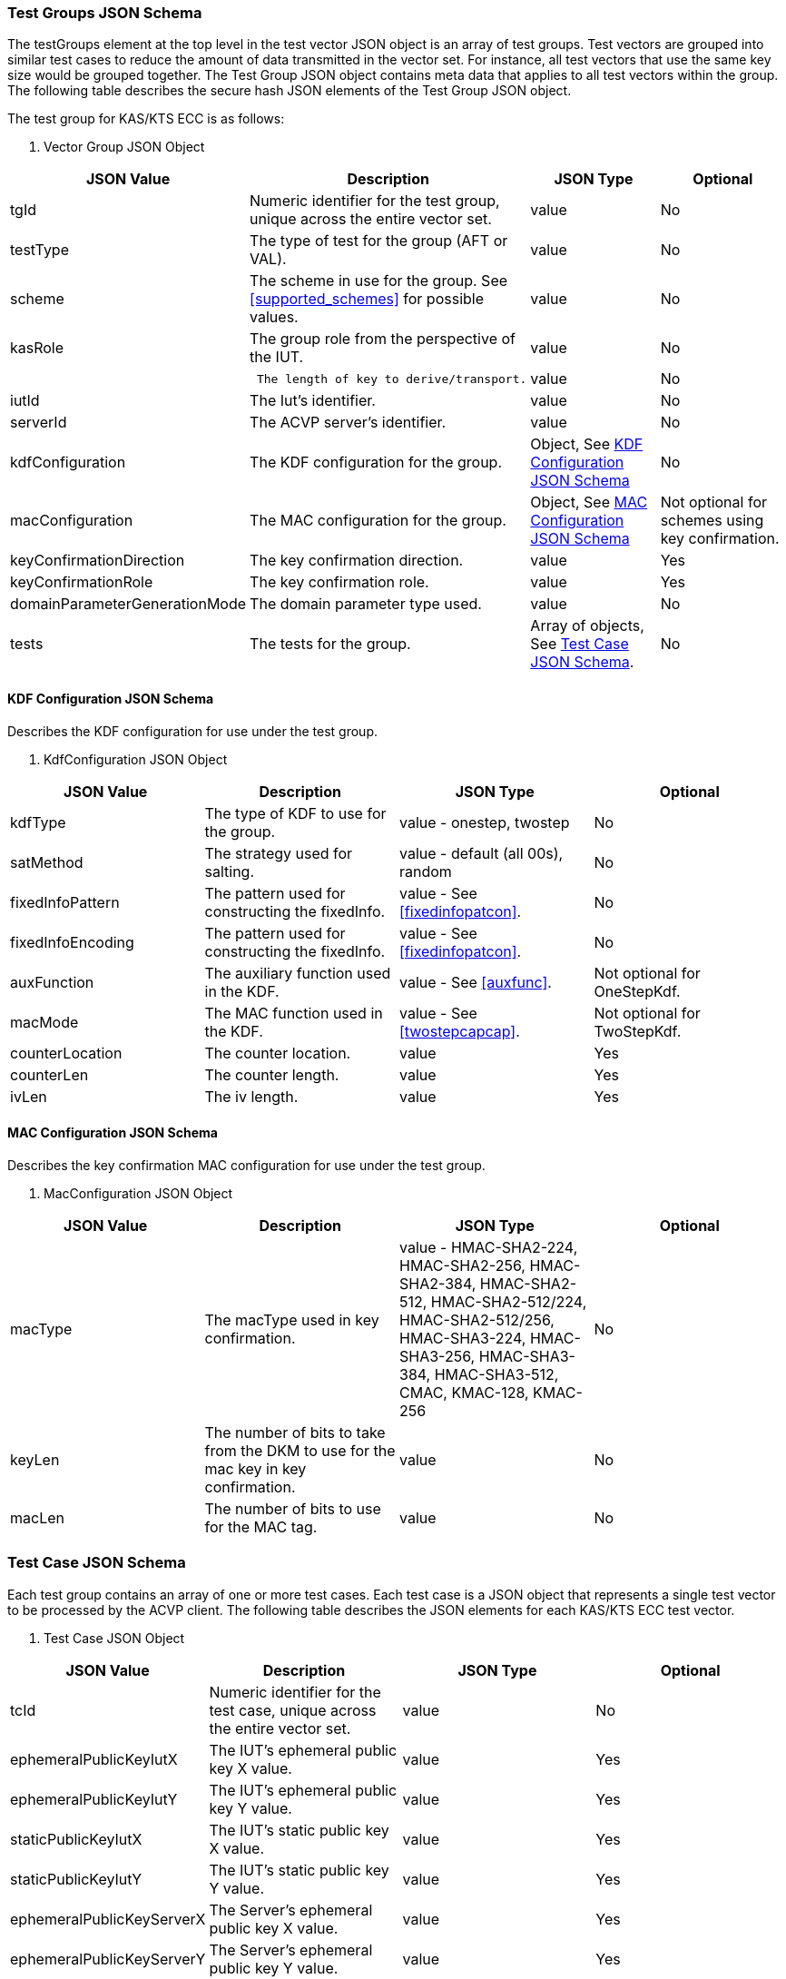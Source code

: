 [[tgjs]]
=== Test Groups JSON Schema

The testGroups element at the top level in the test vector JSON object is an array of test groups. Test vectors are grouped into similar test cases to reduce the amount of data transmitted in the vector set. For instance, all test vectors
that use the same key size would be grouped together. The Test Group JSON object contains meta data that applies to all test vectors within the group. The following table describes the secure hash JSON elements of the Test Group JSON object.

The test group for KAS/KTS ECC is as follows:




[cols="<,<,<,<"]
[[vs_tg_table5]]
. Vector Group JSON Object
|===
| JSON Value| Description| JSON Type| Optional

| tgId| Numeric identifier for the test group, unique across the entire vector set. | value| No
| testType|  The type of test for the group (AFT or VAL). | value| No
| scheme| The scheme in use for the group. See <<supported_schemes>> for possible values. | value| No

| kasRole| The group role from the perspective of the IUT.| value| No
| l| The length of key to derive/transport.| value| No
| iutId| The Iut's identifier.| value| No
| serverId| The ACVP server's identifier.| value| No
| kdfConfiguration| The KDF configuration for the group.| Object, See <<kdfconfig>>| No
| macConfiguration| The MAC configuration for the group.| Object, See <<macconfig>>| Not optional for schemes using key confirmation.
| keyConfirmationDirection| The key confirmation direction. | value| Yes
| keyConfirmationRole| The key confirmation role. | value| Yes
| domainParameterGenerationMode| The domain parameter type used. | value| No
| tests| The tests for the group.| Array of objects, See <<tvjs>>.| No
|===


[[kdfconfig]]
==== KDF Configuration JSON Schema

Describes the KDF configuration for use under the test group.

[cols="<,<,<,<"]
. KdfConfiguration JSON Object
|===
| JSON Value| Description| JSON Type| Optional

| kdfType| The type of KDF to use for the group. | value - onestep, twostep| No
| satMethod|  The strategy used for salting. | value - default (all 00s), random| No
| fixedInfoPattern| The pattern used for constructing the fixedInfo. | value - See <<fixedinfopatcon>>.| No
| fixedInfoEncoding| The pattern used for constructing the fixedInfo. | value - See <<fixedinfopatcon>>.| No
| auxFunction| The auxiliary function used in the KDF.| value - See <<auxfunc>>. | Not optional for OneStepKdf.
| macMode| The MAC function used in the KDF.| value - See <<twostepcapcap>>. | Not optional for TwoStepKdf.
| counterLocation| The counter location. | value | Yes
| counterLen| The counter length. | value | Yes
| ivLen| The iv length. | value | Yes
|===

[[macconfig]]
==== MAC Configuration JSON Schema

Describes the key confirmation MAC configuration for use under the test group.

[cols="<,<,<,<,<"]
. MacConfiguration JSON Object
|===
| JSON Value| Description| JSON Type| Optional

| macType| The macType used in key confirmation. | value - HMAC-SHA2-224, HMAC-SHA2-256, HMAC-SHA2-384, HMAC-SHA2-512, HMAC-SHA2-512/224, HMAC-SHA2-512/256, HMAC-SHA3-224, HMAC-SHA3-256, HMAC-SHA3-384, HMAC-SHA3-512, CMAC, KMAC-128, KMAC-256 | No
| keyLen| The number of bits to take from the DKM to use for the mac key in key confirmation. | value | No
| macLen| The number of bits to use for the MAC tag. | value | No
|===


[[tvjs]]
=== Test Case JSON Schema

Each test group contains an array of one or more test cases. Each test case is a JSON object that represents a single test vector to be processed by the ACVP client. The following table describes the JSON elements for each KAS/KTS ECC test vector.



[[vs_tc_table5]]

[cols="<,<,<,<"]
. Test Case JSON Object
|===
| JSON Value| Description| JSON Type| Optional

| tcId| Numeric identifier for the test case, unique across the entire vector set.| value| No
| ephemeralPublicKeyIutX| The IUT's ephemeral public key X value. | value| Yes
| ephemeralPublicKeyIutY| The IUT's ephemeral public key Y value. | value| Yes
| staticPublicKeyIutX| The IUT's static public key X value. | value| Yes
| staticPublicKeyIutY| The IUT's static public key Y value. | value| Yes
| ephemeralPublicKeyServerX| The Server's ephemeral public key X value. | value| Yes
| ephemeralPublicKeyServerY| The Server's ephemeral public key Y value. | value| Yes
| staticPublicKeyServerX| The Server's static public key X value. | value| Yes
| staticPublicKeyServerY| The Server's static public key Y value. | value| Yes
| dkmNonceIut| The IUT's nonce used in static schemes for Key Confirmation. | value| Yes
| ephemeralNonceIut| The IUT's ephemeral nonce used in some schemes. | value| Yes
| dkmNonceServer| The Server's nonce used in static schemes for Key Confirmation. | value| Yes
| ephemeralNonceServer| The Server's ephemeral nonce used in some schemes. | value| Yes
| staticPrivateKeyIut| The IUT's static private key. | value| Yes
| ephemeralPrivateKeyIut| The IUT's ephemeral private key. | value| Yes
| kdfParameter| The KDF parameters for this test case. | value - See <<kdfparms>>. | Yes
| dkm| The derived keying material. | value| Yes
| tag| The tag generated as a part of key conformation (from the IUT perspective). | value| Yes
|===

[[kdfparms]]
==== KDF Parameter JSON Schema

KDF specific options used for the test case.

[cols="<,<,<,<"]
. KDF Parameter JSON Object
|===
| JSON Value| Description| JSON Type| Optional

| kdfType| The type of KDF utilized.| value| No
| salt| The salt used for the test case. | value| Yes
| iv| The iv used for the test case. | value| Yes
| algorithmId| The random "algorithID" used for the test case when applicable to the fixedInfo pattern. | value| Yes
| context| The random "context" used for the test case when applicable to the fixedInfo pattern. | value| Yes
| label| The random "label" used for the test case when applicable to the fixedInfo pattern. | value| Yes
|===


[[app-vs-ex]]
=== Example Test Vectors JSON Object KAS-FFC

The following is a example JSON object for KAS-FFC test vectors sent from the ACVP server to the crypto module.

[align=left,alt=,type=]
....
                        
{
  "vsId": 0,
  "algorithm": "KAS-ECC",
  "revision": "Sp800-56Ar3",
  "testGroups": [
    {
      "tgId": 1,
      "testType": "AFT",
      "tests": [
        {
          "staticPublicServerX": "B7A4DDA5DC3A317647B39F39E05390A88F12F53861C24635",
          "staticPublicServerY": "CA2776BF6A0F35B727F3057340E89A1600915B81BB2E87B7",
          "tcId": 1,
          "ephemeralNonceServer": "44588073AACC3CFD6C9A5E2A0973B6BDDFC35F67EEA96FD0B070DF05F24A4B381F05CE9ACC67739B157CF8EE7459A64E",
          "kdfParameter": {
            "kdfType": "oneStep",
            "salt": "00000000000000000000000000000000",
            "algorithmId": "A51CF275ABE573209CBC606A934352FE"
          }
        }
      ],
      "domainParameterGenerationMode": "P-192",
      "scheme": "staticUnified",
      "kasRole": "initiator",
      "l": 512,
      "iutId": "123456ABCD",
      "serverId": "434156536964",
      "kdfConfiguration": {
        "kdfType": "oneStep",
        "saltMethod": "default",
        "fixedInfoPattern": "algorithmId||l||uPartyInfo||vPartyInfo",
        "fixedInfoEncoding": "concatenation",
        "auxFunction": "KMAC-128"
      },
      "macConfiguration": {
        "macType": "KMAC-128",
        "keyLen": 128,
        "macLen": 128
      },
      "keyConfirmationDirection": "unilateral",
      "keyConfirmationRole": "provider"
    },
    {
      "tgId": 2,
      "testType": "VAL",
      "tests": [
        {
          "staticPublicServerX": "87F6D507656EBC3D4D655FD4C0F13BE0F98D5B7472A3B247",
          "staticPublicServerY": "CFBC8EE38F4EF2DF1B97BF410ABCF4968F1115E7B80E34C6",
          "staticPrivateIut": "F43B6F08F570D469ED31CF920516114B1B5E3C3C7BDD6B14",
          "staticPublicIutX": "7573E06C6BACA56D5AFD08A1A014776BDDA7F4593645A07D",
          "staticPublicIutY": "93D0C1CDC5C23BD045AD6258448436A55E3C310B4333F551",
          "tcId": 21,
          "ephemeralNonceServer": "6F4C587D3CEF0B1D0D5B359B18FFB8B72C879EB3997E768826552082D56931D965E7F315FD7254C434871FA1E160873F",
          "dkmNonceIut": "AB5CCC3B75AA1FB85D28D5D53126B362AAABA3C51D427B6D138BEFD7EE636E1BC239FB45630BF6D7F0E80B59835916B9",
          "kdfParameter": {
            "kdfType": "oneStep",
            "salt": "00000000000000000000000000000000",
            "algorithmId": "342BCBC9DE15458BCA294BD16FFA10A7"
          },
          "dkm": "B9FDC93EA0B6A7906C6DB8EC17475B3073A8AD1C24CB1287AB8A6AEA46CABA4FDFD7B0CB77F74CDCF3DFF8DCC41560CF",
          "tag": "3279D63C9192B7FEF71F6735921B3B46"
        }
      ],
      "domainParameterGenerationMode": "P-192",
      "scheme": "staticUnified",
      "kasRole": "initiator",
      "l": 512,
      "iutId": "123456ABCD",
      "serverId": "434156536964",
      "kdfConfiguration": {
        "kdfType": "oneStep",
        "saltMethod": "default",
        "fixedInfoPattern": "algorithmId||l||uPartyInfo||vPartyInfo",
        "fixedInfoEncoding": "concatenation",
        "auxFunction": "KMAC-128"
      },
      "macConfiguration": {
        "macType": "KMAC-128",
        "keyLen": 128,
        "macLen": 128
      },
      "keyConfirmationDirection": "unilateral",
      "keyConfirmationRole": "provider"
    }
  ]
}
                    
....


